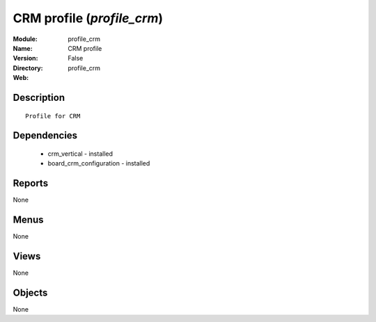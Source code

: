 
CRM profile (*profile_crm*)
===========================
:Module: profile_crm
:Name: CRM profile
:Version: False
:Directory: profile_crm
:Web: 

Description
-----------

::

  Profile for CRM

Dependencies
------------

 * crm_vertical - installed
 * board_crm_configuration - installed

Reports
-------

None


Menus
-------


None


Views
-----


None



Objects
-------

None
